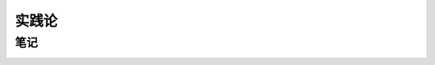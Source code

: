 
==============================
实践论
==============================

笔记
==============================

.. image:: ../images/实践论.svg
   :align: center
   :alt: 实践论
